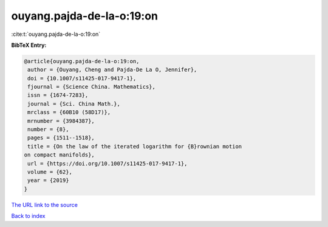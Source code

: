 ouyang.pajda-de-la-o:19:on
==========================

:cite:t:`ouyang.pajda-de-la-o:19:on`

**BibTeX Entry:**

.. code-block:: bibtex

   @article{ouyang.pajda-de-la-o:19:on,
    author = {Ouyang, Cheng and Pajda-De La O, Jennifer},
    doi = {10.1007/s11425-017-9417-1},
    fjournal = {Science China. Mathematics},
    issn = {1674-7283},
    journal = {Sci. China Math.},
    mrclass = {60B10 (58D17)},
    mrnumber = {3984387},
    number = {8},
    pages = {1511--1518},
    title = {On the law of the iterated logarithm for {B}rownian motion
   on compact manifolds},
    url = {https://doi.org/10.1007/s11425-017-9417-1},
    volume = {62},
    year = {2019}
   }

`The URL link to the source <ttps://doi.org/10.1007/s11425-017-9417-1}>`__


`Back to index <../By-Cite-Keys.html>`__
